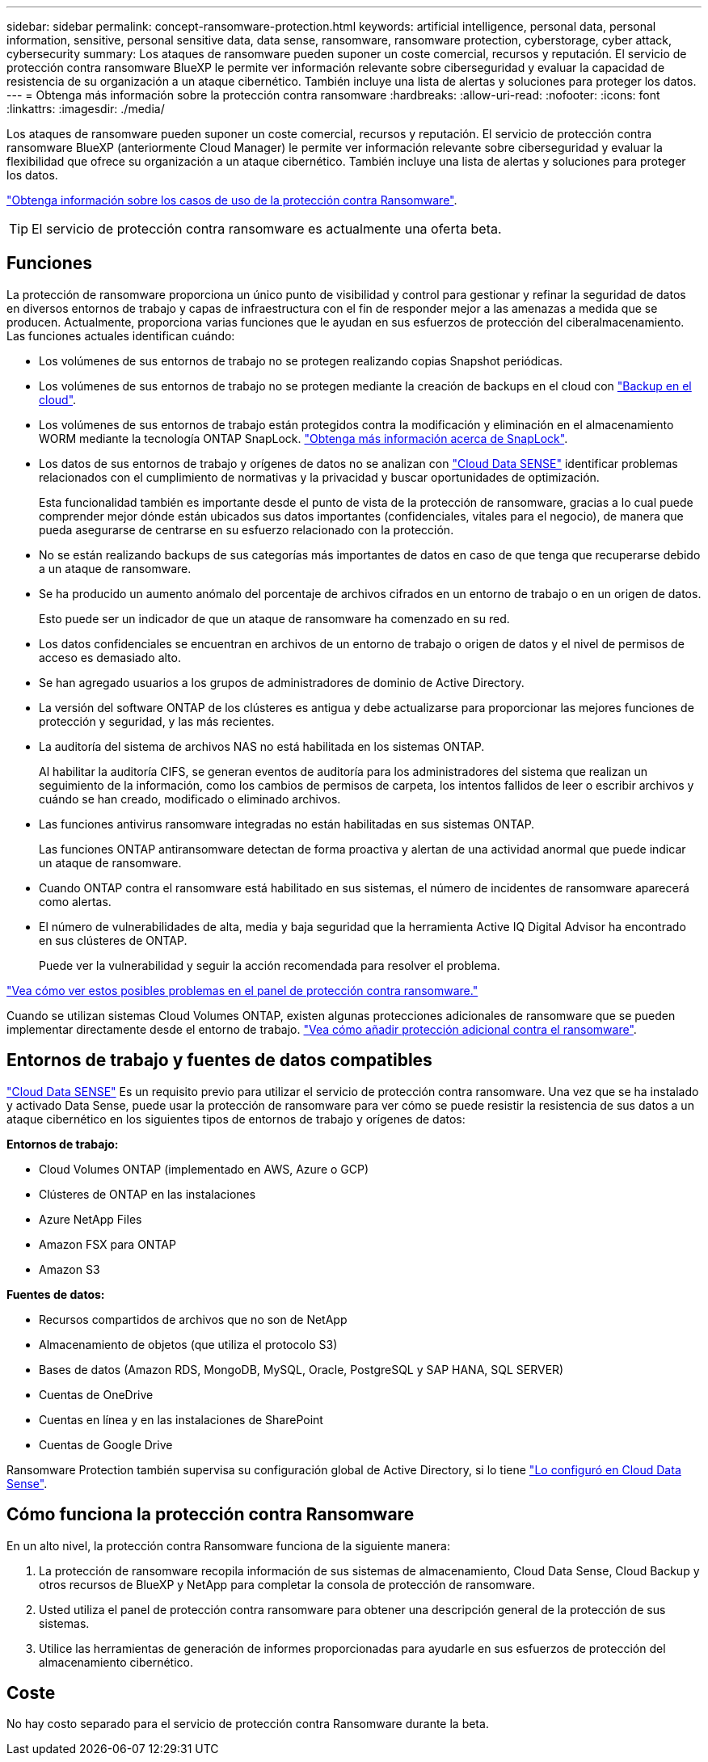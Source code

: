 ---
sidebar: sidebar 
permalink: concept-ransomware-protection.html 
keywords: artificial intelligence, personal data, personal information, sensitive, personal sensitive data, data sense, ransomware, ransomware protection, cyberstorage, cyber attack, cybersecurity 
summary: Los ataques de ransomware pueden suponer un coste comercial, recursos y reputación. El servicio de protección contra ransomware BlueXP le permite ver información relevante sobre ciberseguridad y evaluar la capacidad de resistencia de su organización a un ataque cibernético. También incluye una lista de alertas y soluciones para proteger los datos. 
---
= Obtenga más información sobre la protección contra ransomware
:hardbreaks:
:allow-uri-read: 
:nofooter: 
:icons: font
:linkattrs: 
:imagesdir: ./media/


[role="lead"]
Los ataques de ransomware pueden suponer un coste comercial, recursos y reputación. El servicio de protección contra ransomware BlueXP (anteriormente Cloud Manager) le permite ver información relevante sobre ciberseguridad y evaluar la flexibilidad que ofrece su organización a un ataque cibernético. También incluye una lista de alertas y soluciones para proteger los datos.

https://cloud.netapp.com/cyberstorage["Obtenga información sobre los casos de uso de la protección contra Ransomware"^].


TIP: El servicio de protección contra ransomware es actualmente una oferta beta.



== Funciones

La protección de ransomware proporciona un único punto de visibilidad y control para gestionar y refinar la seguridad de datos en diversos entornos de trabajo y capas de infraestructura con el fin de responder mejor a las amenazas a medida que se producen. Actualmente, proporciona varias funciones que le ayudan en sus esfuerzos de protección del ciberalmacenamiento. Las funciones actuales identifican cuándo:

* Los volúmenes de sus entornos de trabajo no se protegen realizando copias Snapshot periódicas.
* Los volúmenes de sus entornos de trabajo no se protegen mediante la creación de backups en el cloud con https://docs.netapp.com/us-en/cloud-manager-backup-restore/concept-backup-to-cloud.html["Backup en el cloud"^].
* Los volúmenes de sus entornos de trabajo están protegidos contra la modificación y eliminación en el almacenamiento WORM mediante la tecnología ONTAP SnapLock. https://docs.netapp.com/us-en/ontap/snaplock/snaplock-concept.html["Obtenga más información acerca de SnapLock"^].
* Los datos de sus entornos de trabajo y orígenes de datos no se analizan con https://docs.netapp.com/us-en/cloud-manager-data-sense/concept-cloud-compliance.html["Cloud Data SENSE"^] identificar problemas relacionados con el cumplimiento de normativas y la privacidad y buscar oportunidades de optimización.
+
Esta funcionalidad también es importante desde el punto de vista de la protección de ransomware, gracias a lo cual puede comprender mejor dónde están ubicados sus datos importantes (confidenciales, vitales para el negocio), de manera que pueda asegurarse de centrarse en su esfuerzo relacionado con la protección.

* No se están realizando backups de sus categorías más importantes de datos en caso de que tenga que recuperarse debido a un ataque de ransomware.
* Se ha producido un aumento anómalo del porcentaje de archivos cifrados en un entorno de trabajo o en un origen de datos.
+
Esto puede ser un indicador de que un ataque de ransomware ha comenzado en su red.

* Los datos confidenciales se encuentran en archivos de un entorno de trabajo o origen de datos y el nivel de permisos de acceso es demasiado alto.
* Se han agregado usuarios a los grupos de administradores de dominio de Active Directory.
* La versión del software ONTAP de los clústeres es antigua y debe actualizarse para proporcionar las mejores funciones de protección y seguridad, y las más recientes.
* La auditoría del sistema de archivos NAS no está habilitada en los sistemas ONTAP.
+
Al habilitar la auditoría CIFS, se generan eventos de auditoría para los administradores del sistema que realizan un seguimiento de la información, como los cambios de permisos de carpeta, los intentos fallidos de leer o escribir archivos y cuándo se han creado, modificado o eliminado archivos.

* Las funciones antivirus ransomware integradas no están habilitadas en sus sistemas ONTAP.
+
Las funciones ONTAP antiransomware detectan de forma proactiva y alertan de una actividad anormal que puede indicar un ataque de ransomware.

* Cuando ONTAP contra el ransomware está habilitado en sus sistemas, el número de incidentes de ransomware aparecerá como alertas.
* El número de vulnerabilidades de alta, media y baja seguridad que la herramienta Active IQ Digital Advisor ha encontrado en sus clústeres de ONTAP.
+
Puede ver la vulnerabilidad y seguir la acción recomendada para resolver el problema.



link:task-analyze-ransomware-data.html["Vea cómo ver estos posibles problemas en el panel de protección contra ransomware."]

Cuando se utilizan sistemas Cloud Volumes ONTAP, existen algunas protecciones adicionales de ransomware que se pueden implementar directamente desde el entorno de trabajo. https://docs.netapp.com/us-en/cloud-manager-cloud-volumes-ontap/task-protecting-ransomware.html["Vea cómo añadir protección adicional contra el ransomware"^].



== Entornos de trabajo y fuentes de datos compatibles

https://docs.netapp.com/us-en/cloud-manager-data-sense/concept-cloud-compliance.html["Cloud Data SENSE"^] Es un requisito previo para utilizar el servicio de protección contra ransomware. Una vez que se ha instalado y activado Data Sense, puede usar la protección de ransomware para ver cómo se puede resistir la resistencia de sus datos a un ataque cibernético en los siguientes tipos de entornos de trabajo y orígenes de datos:

*Entornos de trabajo:*

* Cloud Volumes ONTAP (implementado en AWS, Azure o GCP)
* Clústeres de ONTAP en las instalaciones
* Azure NetApp Files
* Amazon FSX para ONTAP
* Amazon S3


*Fuentes de datos:*

* Recursos compartidos de archivos que no son de NetApp
* Almacenamiento de objetos (que utiliza el protocolo S3)
* Bases de datos (Amazon RDS, MongoDB, MySQL, Oracle, PostgreSQL y SAP HANA, SQL SERVER)
* Cuentas de OneDrive
* Cuentas en línea y en las instalaciones de SharePoint
* Cuentas de Google Drive


Ransomware Protection también supervisa su configuración global de Active Directory, si lo tiene https://docs.netapp.com/us-en/cloud-manager-data-sense/task-add-active-directory-datasense.html["Lo configuró en Cloud Data Sense"^].



== Cómo funciona la protección contra Ransomware

En un alto nivel, la protección contra Ransomware funciona de la siguiente manera:

. La protección de ransomware recopila información de sus sistemas de almacenamiento, Cloud Data Sense, Cloud Backup y otros recursos de BlueXP y NetApp para completar la consola de protección de ransomware.
. Usted utiliza el panel de protección contra ransomware para obtener una descripción general de la protección de sus sistemas.
. Utilice las herramientas de generación de informes proporcionadas para ayudarle en sus esfuerzos de protección del almacenamiento cibernético.




== Coste

No hay costo separado para el servicio de protección contra Ransomware durante la beta.
